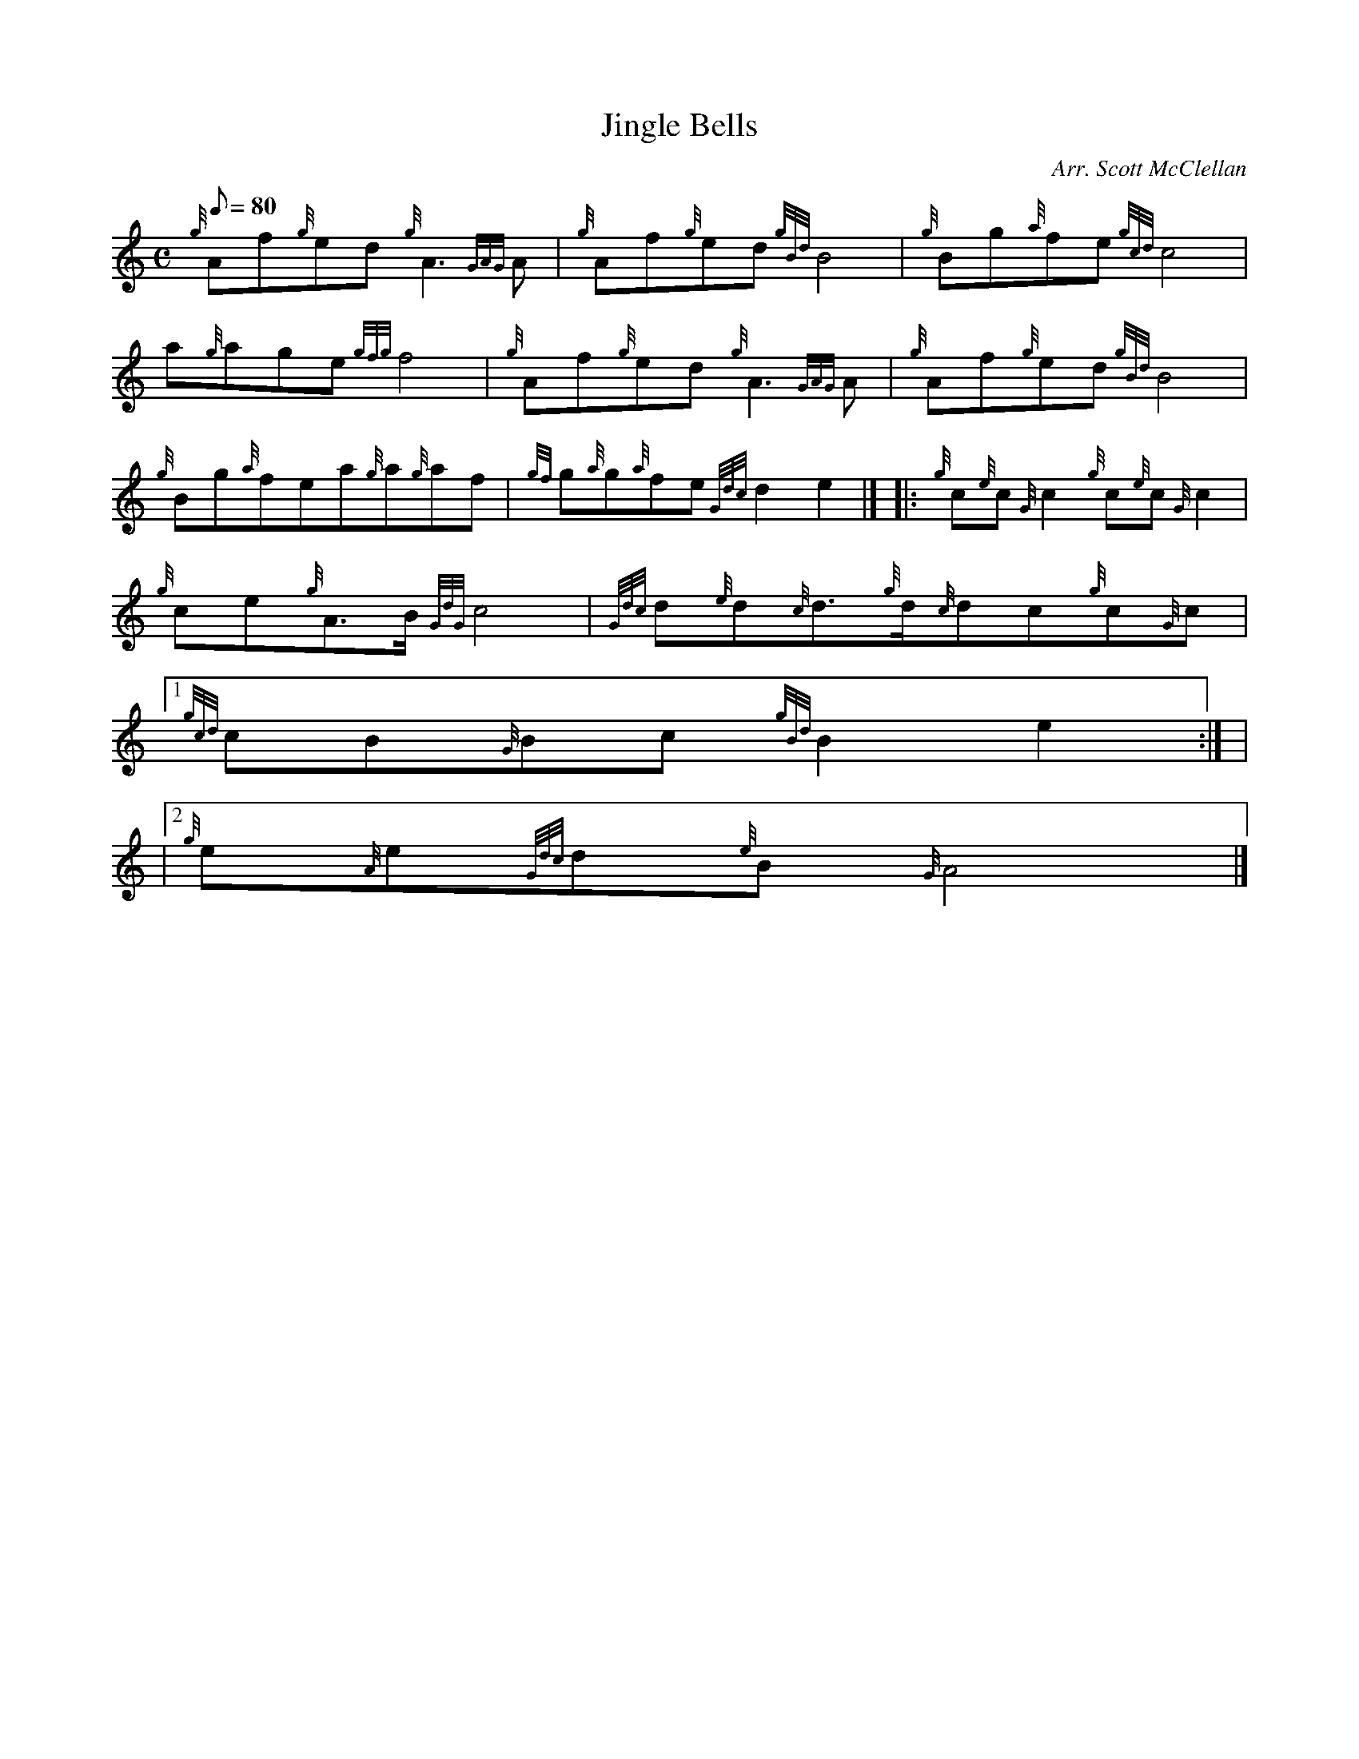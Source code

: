 X:1
T:Jingle Bells
M:C
L:1/8
Q:80
C:Arr. Scott McClellan
S:
K:HP
{g}Af{g}ed{g}A3{GAG}A | \
{g}Af{g}ed{gBd}B4 | \
{g}Bg{a}fe{gcd}c4 |
a{g}age{gfg}f4 | \
{g}Af{g}ed{g}A3{GAG}A | \
{g}Af{g}ed{gBd}B4 |
{g}Bg{a}fea{g}a{g}af | \
{gf}g{a}g{a}fe{Gdc}d2e2|]  |: \
{g}c{e}c{G}c2{g}c{e}c{G}c2 |
{g}ce{g}A3/2B/2{GdG}c4 | \
{Gdc}d{e}d{c}d3/2{g}d/2{c}dc{g}c{G}c|1
{gcd}cB{G}Bc{gBd}B2e2:| |
|2 {g}e{A}e{Gdc}d{e}B{G}A4|]
